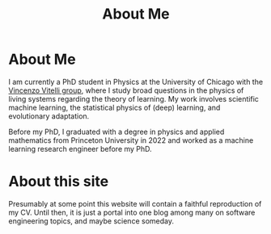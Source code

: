 #+title: About Me
* About Me
I am currently a PhD student in Physics at the University of Chicago with the [[https://home.uchicago.edu/~vitelli][Vincenzo Vitelli group]], where I study broad questions in the physics of living systems regarding the theory of learning. My work involves scientific machine learning, the statistical physics of (deep) learning, and evolutionary adaptation.

Before my PhD, I graduated with a degree in physics and applied mathematics from Princeton University in 2022 and worked as a machine learning research engineer before my PhD.
* About this site
Presumably at some point this website will contain a faithful reproduction of my
CV. Until then, it is just a portal into one blog among many on software engineering topics, and maybe science someday.
